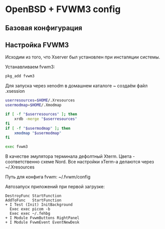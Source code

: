 * OpenBSD + FVWM3 config

[[https://raw.githubusercontent.com/romwhite82/openbsd_dots/main/screenshot/fvwm3_screen.jpg]]

** Базовая конфигурация
** Настройка FVWM3

Исходим из того, что Xserver был установлен при инсталяции системы.

Устанавливаем fvwm3:

#+begin_src sh
  pkg_add fvwm3
#+end_src

Для запуска через xenodm в домашнем каталоге ~ создаём файл .xsession

#+begin_src sh
  userresources=$HOME/.Xresources
  usermodmap=$HOME/.Xmodmap

  if [ -f "$userresources" ]; then
      xrdb -merge "$userresources"
  fi
  if [ -f "$usermodmap" ]; then
      xmodmap "$usermodmap"
  fi

  exec fvwm3
#+end_src

В качестве эмулятора терминала дефолтный Xterm. Цвета - соответственно схеме Nord. Все настройки xTerm-a делаются через ~/.Xresources

Путь для конфига fvwm: ~/.fvwm/config

Автозапуск приложений при первой загрузке:

#+begin_src
DestroyFunc StartFunction
AddToFunc   StartFunction
+ I Test (Init) InitBackground
  Exec exec picom -b
  Exec exec ~/.fehbg
+ I Module FvwmButtons RightPanel
+ I Module FvwmEvent EventNewDesk
#+end_src

